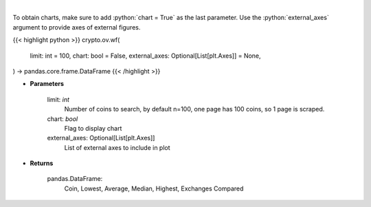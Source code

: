 .. role:: python(code)
    :language: python
    :class: highlight

|

.. raw:: html

    <h3>
    > Scrapes top coins withdrawal fees
    [Source: https://withdrawalfees.com/]
    </h3>

To obtain charts, make sure to add :python:`chart = True` as the last parameter.
Use the :python:`external_axes` argument to provide axes of external figures.

{{< highlight python >}}
crypto.ov.wf(
    limit: int = 100,
    chart: bool = False,
    external_axes: Optional[List[plt.Axes]] = None,
) -> pandas.core.frame.DataFrame
{{< /highlight >}}

* **Parameters**

    limit: *int*
        Number of coins to search, by default n=100, one page has 100 coins, so 1 page is scraped.
    chart: *bool*
       Flag to display chart
    external_axes: Optional[List[plt.Axes]]
        List of external axes to include in plot

* **Returns**

    pandas.DataFrame:
        Coin, Lowest, Average, Median, Highest, Exchanges Compared
